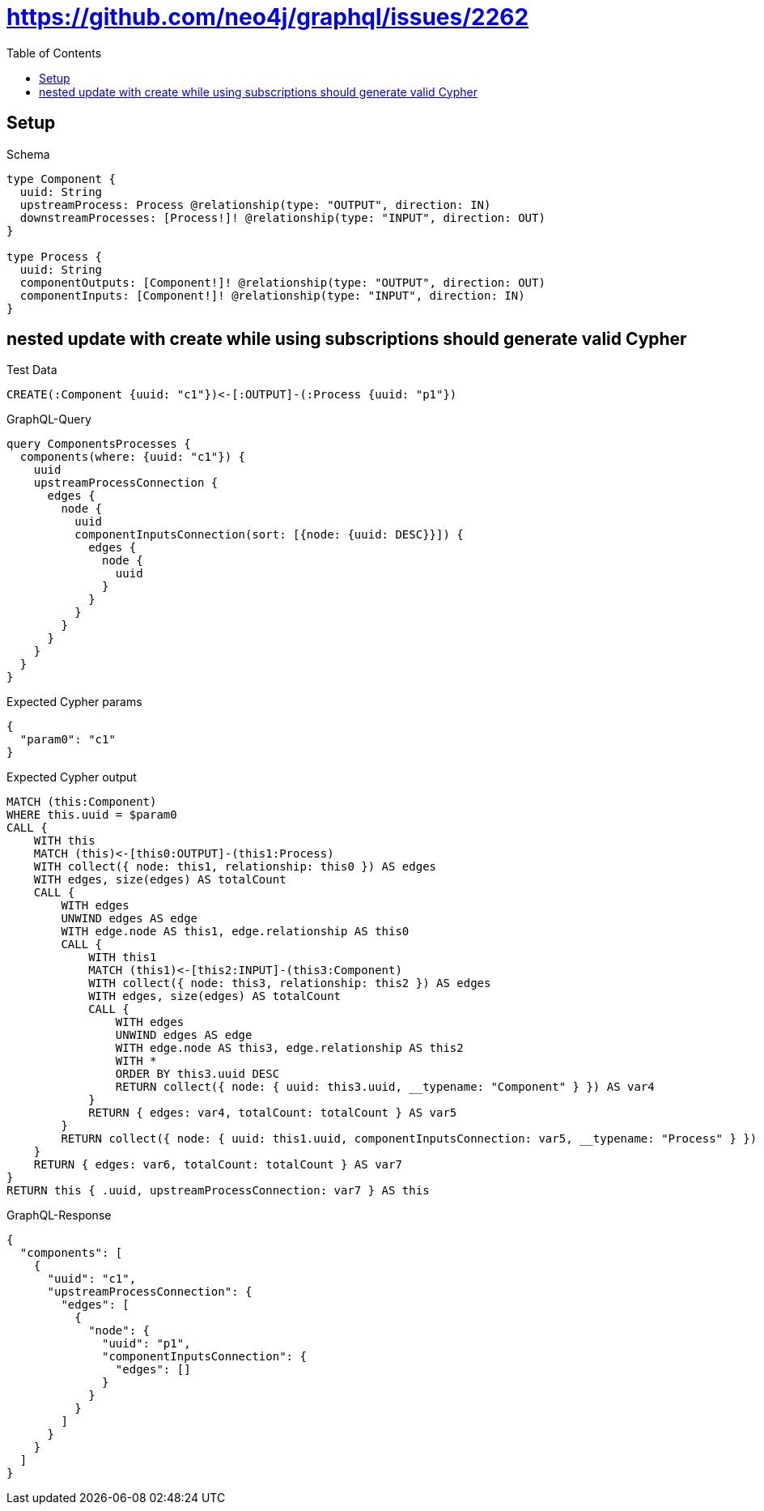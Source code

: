 // This file was generated by the Test-Case extractor of neo4j-graphql
:toc:
:toclevels: 42

= https://github.com/neo4j/graphql/issues/2262

== Setup

.Schema
[source,graphql,schema=true]
----
type Component {
  uuid: String
  upstreamProcess: Process @relationship(type: "OUTPUT", direction: IN)
  downstreamProcesses: [Process!]! @relationship(type: "INPUT", direction: OUT)
}

type Process {
  uuid: String
  componentOutputs: [Component!]! @relationship(type: "OUTPUT", direction: OUT)
  componentInputs: [Component!]! @relationship(type: "INPUT", direction: IN)
}
----

== nested update with create while using subscriptions should generate valid Cypher

.Test Data
[source,cypher,test-data=true]
----
CREATE(:Component {uuid: "c1"})<-[:OUTPUT]-(:Process {uuid: "p1"})
----

.GraphQL-Query
[source,graphql,request=true]
----
query ComponentsProcesses {
  components(where: {uuid: "c1"}) {
    uuid
    upstreamProcessConnection {
      edges {
        node {
          uuid
          componentInputsConnection(sort: [{node: {uuid: DESC}}]) {
            edges {
              node {
                uuid
              }
            }
          }
        }
      }
    }
  }
}
----

.Expected Cypher params
[source,json]
----
{
  "param0": "c1"
}
----

.Expected Cypher output
[source,cypher]
----
MATCH (this:Component)
WHERE this.uuid = $param0
CALL {
    WITH this
    MATCH (this)<-[this0:OUTPUT]-(this1:Process)
    WITH collect({ node: this1, relationship: this0 }) AS edges
    WITH edges, size(edges) AS totalCount
    CALL {
        WITH edges
        UNWIND edges AS edge
        WITH edge.node AS this1, edge.relationship AS this0
        CALL {
            WITH this1
            MATCH (this1)<-[this2:INPUT]-(this3:Component)
            WITH collect({ node: this3, relationship: this2 }) AS edges
            WITH edges, size(edges) AS totalCount
            CALL {
                WITH edges
                UNWIND edges AS edge
                WITH edge.node AS this3, edge.relationship AS this2
                WITH *
                ORDER BY this3.uuid DESC
                RETURN collect({ node: { uuid: this3.uuid, __typename: "Component" } }) AS var4
            }
            RETURN { edges: var4, totalCount: totalCount } AS var5
        }
        RETURN collect({ node: { uuid: this1.uuid, componentInputsConnection: var5, __typename: "Process" } }) AS var6
    }
    RETURN { edges: var6, totalCount: totalCount } AS var7
}
RETURN this { .uuid, upstreamProcessConnection: var7 } AS this
----

.GraphQL-Response
[source,json,response=true]
----
{
  "components": [
    {
      "uuid": "c1",
      "upstreamProcessConnection": {
        "edges": [
          {
            "node": {
              "uuid": "p1",
              "componentInputsConnection": {
                "edges": []
              }
            }
          }
        ]
      }
    }
  ]
}
----
